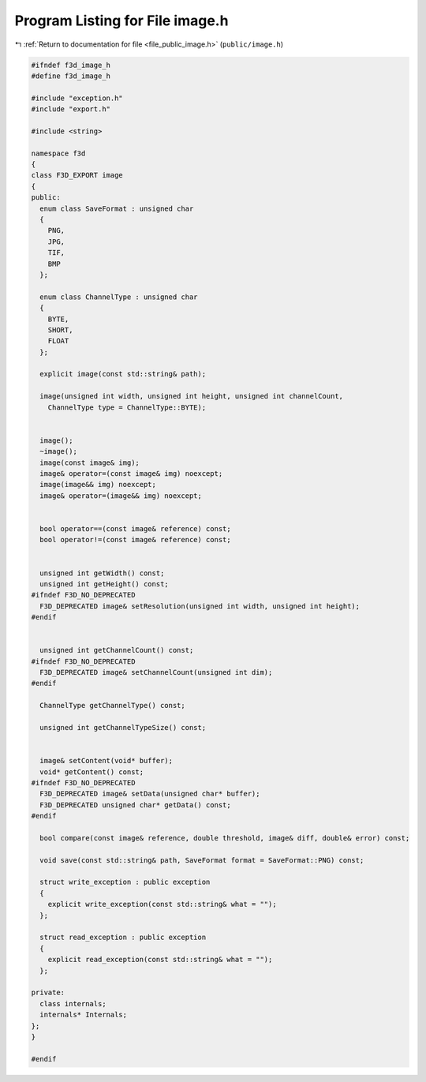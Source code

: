 
.. _program_listing_file_public_image.h:

Program Listing for File image.h
================================

|exhale_lsh| :ref:`Return to documentation for file <file_public_image.h>` (``public/image.h``)

.. |exhale_lsh| unicode:: U+021B0 .. UPWARDS ARROW WITH TIP LEFTWARDS

.. code-block:: cpp

   #ifndef f3d_image_h
   #define f3d_image_h
   
   #include "exception.h"
   #include "export.h"
   
   #include <string>
   
   namespace f3d
   {
   class F3D_EXPORT image
   {
   public:
     enum class SaveFormat : unsigned char
     {
       PNG,
       JPG,
       TIF,
       BMP
     };
   
     enum class ChannelType : unsigned char
     {
       BYTE,
       SHORT,
       FLOAT
     };
   
     explicit image(const std::string& path);
   
     image(unsigned int width, unsigned int height, unsigned int channelCount,
       ChannelType type = ChannelType::BYTE);
   
   
     image();
     ~image();
     image(const image& img);
     image& operator=(const image& img) noexcept;
     image(image&& img) noexcept;
     image& operator=(image&& img) noexcept;
   
   
     bool operator==(const image& reference) const;
     bool operator!=(const image& reference) const;
   
   
     unsigned int getWidth() const;
     unsigned int getHeight() const;
   #ifndef F3D_NO_DEPRECATED
     F3D_DEPRECATED image& setResolution(unsigned int width, unsigned int height);
   #endif
   
   
     unsigned int getChannelCount() const;
   #ifndef F3D_NO_DEPRECATED
     F3D_DEPRECATED image& setChannelCount(unsigned int dim);
   #endif
   
     ChannelType getChannelType() const;
   
     unsigned int getChannelTypeSize() const;
   
   
     image& setContent(void* buffer);
     void* getContent() const;
   #ifndef F3D_NO_DEPRECATED
     F3D_DEPRECATED image& setData(unsigned char* buffer);
     F3D_DEPRECATED unsigned char* getData() const;
   #endif
   
     bool compare(const image& reference, double threshold, image& diff, double& error) const;
   
     void save(const std::string& path, SaveFormat format = SaveFormat::PNG) const;
   
     struct write_exception : public exception
     {
       explicit write_exception(const std::string& what = "");
     };
   
     struct read_exception : public exception
     {
       explicit read_exception(const std::string& what = "");
     };
   
   private:
     class internals;
     internals* Internals;
   };
   }
   
   #endif
